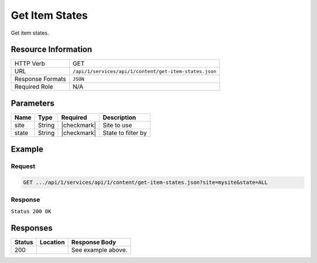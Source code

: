 .. _crafter-studio-api-content-get-item-states:

===============
Get Item States
===============

Get item states.

--------------------
Resource Information
--------------------

+----------------------------+-------------------------------------------------------------------+
|| HTTP Verb                 || GET                                                              |
+----------------------------+-------------------------------------------------------------------+
|| URL                       || ``/api/1/services/api/1/content/get-item-states.json``           |
+----------------------------+-------------------------------------------------------------------+
|| Response Formats          || ``JSON``                                                         |
+----------------------------+-------------------------------------------------------------------+
|| Required Role             || N/A                                                              |
+----------------------------+-------------------------------------------------------------------+

----------
Parameters
----------

+---------------+-------------+---------------+--------------------------------------------------+
|| Name         || Type       || Required     || Description                                     |
+===============+=============+===============+==================================================+
|| site         || String     || |checkmark|  || Site to use                                     |
+---------------+-------------+---------------+--------------------------------------------------+
|| state        || String     || |checkmark|  || State to filter by                              |
+---------------+-------------+---------------+--------------------------------------------------+

-------
Example
-------

^^^^^^^
Request
^^^^^^^

.. code-block:: guess

    GET .../api/1/services/api/1/content/get-item-states.json?site=mysite&state=ALL

^^^^^^^^
Response
^^^^^^^^

``Status 200 OK``

.. code-block:: json
    :linenos:

    {
        "items":
            [
                {
                    "objectId":"69d4a0de-762a-4ae8-9bec-ffeeb23ecd74",
                    "site":"mysite",
                    "path":"/config/studio/administration/config-list.xml",
                    "state":"EXISTING_UNEDITED_UNLOCKED",
                    "systemProcessing":0
                },
                {
                    "objectId":"86cb3d4c-ad4b-447d-b1a0-ca0f30d8f7a7",
                    "site":"mysite",
                    "path":"/config/studio/administration/samples/sample-cmis-config.xml",
                    "state":"EXISTING_UNEDITED_UNLOCKED",
                    "systemProcessing":0
                },
                {
                    "objectId":"43837ca9-0155-464d-82ef-b106d0df9000",
                    "site":"mysite",
                    "path":"/config/studio/administration/samples/sample-config-list.xml",
                    "state":"EXISTING_UNEDITED_UNLOCKED",
                    "systemProcessing":0
                },
                {
                    "objectId":"80396bae-74da-4c7c-b990-a95ea73d26fa",
                    "site":"mysite",
                    "path":"/config/studio/administration/samples/sample-contextual-nav.xml",
                    "state":"EXISTING_UNEDITED_UNLOCKED",
                    "systemProcessing":0
                },
                {
                    "objectId":"36b5826a-f2ba-443d-a160-a5167625e716",
                    "site":"mysite",
                    "path":"/config/studio/administration/samples/sample-environment-config.xml",
                    "state":"EXISTING_UNEDITED_UNLOCKED",
                    "systemProcessing":0
                },
                {
                    "objectId":"83283c18-2b60-4f53-a6ca-1cd9cd0463b9",
                    "site":"mysite",
                    "path":"/config/studio/administration/samples/sample-form-control-rte-setup.xml",
                    "state":"EXISTING_UNEDITED_UNLOCKED",
                    "systemProcessing":0
                },
                {
                    "objectId":"3f79ee84-396d-420b-94e1-fdc11dcfdd81",
                    "site":"mysite",
                    "path":"/config/studio/administration/samples/sample-mime-type.xml",
                    "state":"EXISTING_UNEDITED_UNLOCKED",
                    "systemProcessing":0
                },
                {
                    "objectId":"96a6673d-5662-4655-a017-427f5322d6bd",
                    "site":"mysite",
                    "path":"/config/studio/administration/samples/sample-notification-config.xml",
                    "state":"EXISTING_UNEDITED_UNLOCKED",
                    "systemProcessing":0
                },
                {
                    "objectId":"405bf76c-9a0b-4827-baa0-2d439db10fad",
                    "site":"mysite",
                    "path":"/config/studio/administration/samples/sample-permission-mappings-config.xml",
                    "state":"EXISTING_UNEDITED_UNLOCKED",
                    "systemProcessing":0
                },
                {
                    "objectId":"09425be7-27c9-42cb-82a7-923c80826702",
                    "site":"mysite",
                    "path":"/config/studio/administration/samples/sample-preview-components-config.xml",
                    "state":"EXISTING_UNEDITED_UNLOCKED",
                    "systemProcessing":0
                },
                {
                    "objectId":"274d6f85-5a00-4eb1-ac77-200915de00e5",
                    "site":"mysite",
                    "path":"/config/studio/administration/samples/sample-preview-panel.xml",
                    "state":"EXISTING_UNEDITED_UNLOCKED",
                    "systemProcessing":0
                },
                {
                    "objectId":"75c0f196-f73a-4ade-b9b7-99d012afb562",
                    "site":"mysite",
                    "path":"/config/studio/administration/samples/sample-role-mappings-config.xml",
                    "state":"EXISTING_UNEDITED_UNLOCKED",
                    "systemProcessing":0
                },
                {
                    "objectId":"4a48c629-b9c4-41a2-a5ce-8ba283d9e055",
                    "site":"mysite",
                    "path":"/config/studio/administration/samples/sample-search-config.xml",
                    "state":"EXISTING_UNEDITED_UNLOCKED",
                    "systemProcessing":0
                },
                {
                    "objectId":"66125afc-e36f-4602-b43c-8e6bba1e2dcb",
                    "site":"mysite",
                    "path":"/config/studio/administration/samples/sample-sidebar.xml",
                    "state":"EXISTING_UNEDITED_UNLOCKED",
                    "systemProcessing":0
                },
                {
                    "objectId":"ecb32acc-2b1f-448a-a782-c2d07bc815cf",
                    "site":"mysite",
                    "path":"/config/studio/administration/samples/sample-site-config-tools.xml",
                    "state":"EXISTING_UNEDITED_UNLOCKED",
                    "systemProcessing":0
                },
                {
                    "objectId":"cf631b5f-8926-4d1b-aaef-5e2183d5805d",
                    "site":"mysite",
                    "path":"/config/studio/administration/samples/sample-site-config.xml",
                    "state":"EXISTING_UNEDITED_UNLOCKED",
                    "systemProcessing":0
                },
                {
                    "objectId":"1dee7f99-2e99-4edd-84e4-2e9295ae47dd",
                    "site":"mysite",
                    "path":"/config/studio/administration/samples/sample-targeting-config.xml",
                    "state":"EXISTING_UNEDITED_UNLOCKED",
                    "systemProcessing":0
                },
                {
                    "objectId":"bb5299c7-fc50-4be5-b3b0-677df64a94e2",
                    "site":"mysite",
                    "path":"/config/studio/administration/site-config-tools.xml",
                    "state":"EXISTING_UNEDITED_UNLOCKED",
                    "systemProcessing":0
                },
                {
                    "objectId":"0a461689-409b-44bf-a1b1-a069646b8c54",
                    "site":"mysite",
                    "path":"/config/studio/content-types/component/articles-widget/component-articles-widget.png",
                    "state":"EXISTING_UNEDITED_UNLOCKED",
                    "systemProcessing":0
                },
                {
                    "objectId":"c35e152f-dfae-4ca1-bebc-4990e431e7d1",
                    "site":"mysite",
                    "path":"/config/studio/content-types/component/articles-widget/config.xml",
                    "state":"EXISTING_UNEDITED_UNLOCKED",
                    "systemProcessing":0
                },
                {
                    "objectId":"d8b603bb-970d-4a3e-9077-40325ec432f0",
                    "site":"mysite",
                    "path":"/config/studio/content-types/component/articles-widget/controller.groovy",
                    "state":"EXISTING_UNEDITED_UNLOCKED",
                    "systemProcessing":0
                },
                {
                    "objectId":"ed80ad46-989b-48ee-93f2-aa79d18331d1",
                    "site":"mysite",
                    "path":"/config/studio/content-types/component/articles-widget/form-definition.xml",
                    "state":"EXISTING_UNEDITED_UNLOCKED",
                    "systemProcessing":0
                },
                {
                    "objectId":"87f6a493-1a5a-4176-9713-4c513d4db254",
                    "site":"mysite",
                    "path":"/config/studio/content-types/component/contact-widget/component-contact-widget.png",
                    "state":"EXISTING_UNEDITED_UNLOCKED",
                    "systemProcessing":0
                },
                {
                    "objectId":"2995dce3-d397-428b-a3fa-9f320ad6e0f4",
                    "site":"mysite",
                    "path":"/config/studio/content-types/component/contact-widget/config.xml",
                    "state":"EXISTING_UNEDITED_UNLOCKED",
                    "systemProcessing":0
                },
                {
                    "objectId":"4477500e-89a7-4e32-87db-3522763f489a",
                    "site":"mysite",
                    "path":"/config/studio/content-types/component/contact-widget/controller.groovy",
                    "state":"EXISTING_UNEDITED_UNLOCKED",
                    "systemProcessing":0
                },
                {
                    "objectId":"4babb6d0-d93e-441c-a15d-8dfe0845aee4",
                    "site":"mysite",
                    "path":"/config/studio/content-types/component/contact-widget/form-definition.xml",
                    "state":"EXISTING_UNEDITED_UNLOCKED",
                    "systemProcessing":0
                },
                {
                    "objectId":"bad88ef0-4226-46fd-b451-e0d34acf7459",
                    "site":"mysite",
                    "path":"/config/studio/content-types/component/feature/component-feature.png",
                    "state":"EXISTING_UNEDITED_UNLOCKED",
                    "systemProcessing":0
                },
                {
                    "objectId":"77b32620-9669-4b0e-afa0-d4aba81bbc95",
                    "site":"mysite",
                    "path":"/config/studio/content-types/component/feature/config.xml",
                    "state":"EXISTING_UNEDITED_UNLOCKED",
                    "systemProcessing":0
                },
                {
                    "objectId":"b250d7f7-2c9b-4046-aea8-71cc32da7fd5",
                    "site":"mysite",
                    "path":"/config/studio/content-types/component/feature/controller.groovy",
                    "state":"EXISTING_UNEDITED_UNLOCKED",
                    "systemProcessing":0
                },
                {
                    "objectId":"ca26341c-0165-40b9-b5bb-b52107f67087",
                    "site":"mysite",
                    "path":"/config/studio/content-types/component/feature/form-definition.xml",
                    "state":"EXISTING_UNEDITED_UNLOCKED",
                    "systemProcessing":0
                },
                {
                    "objectId":"b080c574-9c71-4f30-8ea1-e61945d469e1",
                    "site":"mysite",
                    "path":"/config/studio/content-types/component/header/component-header.png",
                    "state":"EXISTING_UNEDITED_UNLOCKED",
                    "systemProcessing":0
                },
                {
                    "objectId":"eff5b3fd-4d7e-4e2e-95e6-af90cb75303b",
                    "site":"mysite",
                    "path":"/config/studio/content-types/component/header/config.xml",
                    "state":"EXISTING_UNEDITED_UNLOCKED",
                    "systemProcessing":0
                },
                {
                    "objectId":"846abcd0-0ef3-4bf8-abc2-649073bcb0cf",
                    "site":"mysite",
                    "path":"/config/studio/content-types/component/header/controller.groovy",
                    "state":"EXISTING_UNEDITED_UNLOCKED",
                    "systemProcessing":0
                },
                {
                    "objectId":"9554d784-a832-4eff-badf-1c8089aa3803",
                    "site":"mysite",
                    "path":"/config/studio/content-types/component/header/extract.groovy",
                    "state":"EXISTING_UNEDITED_UNLOCKED",
                    "systemProcessing":0
                },
                {
                    "objectId":"e95af41a-6061-4675-91c1-3bbe1e6e47be",
                    "site":"mysite",
                    "path":"/config/studio/content-types/component/header/form-definition.xml",
                    "state":"EXISTING_UNEDITED_UNLOCKED",
                    "systemProcessing":0
                },
                {
                    "objectId":"7852e872-828f-4892-bc76-4f082bb66e01",
                    "site":"mysite",
                    "path":"/config/studio/content-types/component/left-rail/component-left-rail.png",
                    "state":"EXISTING_UNEDITED_UNLOCKED",
                    "systemProcessing":0
                },
                {
                    "objectId":"7402acc5-7376-4e67-830f-818f8c0213b3",
                    "site":"mysite",
                    "path":"/config/studio/content-types/component/left-rail/config.xml",
                    "state":"EXISTING_UNEDITED_UNLOCKED",
                    "systemProcessing":0
                },
                {
                    "objectId":"199de98a-2ed6-4e3d-8150-ae5687829832",
                    "site":"mysite",
                    "path":"/config/studio/content-types/component/left-rail/controller.groovy",
                    "state":"EXISTING_UNEDITED_UNLOCKED",
                    "systemProcessing":0
                },
                {
                    "objectId":"5f3bb28f-be4c-49eb-98ec-df8c4926e5a0",
                    "site":"mysite",
                    "path":"/config/studio/content-types/component/left-rail/form-definition.xml",
                    "state":"EXISTING_UNEDITED_UNLOCKED",
                    "systemProcessing":0
                },
                {
                    "objectId":"ea3384f6-0404-4998-8490-1ce00263668b",
                    "site":"mysite",
                    "path":"/config/studio/content-types/component/level-descriptor/config.xml",
                    "state":"EXISTING_UNEDITED_UNLOCKED",
                    "systemProcessing":0
                },
                {
                    "objectId":"40475a36-58bb-4138-a9c6-66990431824e",
                    "site":"mysite",
                    "path":"/config/studio/content-types/component/level-descriptor/controller.groovy",
                    "state":"EXISTING_UNEDITED_UNLOCKED",
                    "systemProcessing":0
                },
                {
                    "objectId":"aa0c20b9-6c22-4539-b21d-8c442010411b",
                    "site":"mysite",
                    "path":"/config/studio/content-types/component/level-descriptor/extract.groovy",
                    "state":"EXISTING_UNEDITED_UNLOCKED",
                    "systemProcessing":0
                },
                {
                    "objectId":"9db1c671-3d21-4476-a0ff-20cc511949ac",
                    "site":"mysite",
                    "path":"/config/studio/content-types/component/level-descriptor/form-definition.xml",
                    "state":"EXISTING_UNEDITED_UNLOCKED",
                    "systemProcessing":0
                },
                {
                    "objectId":"937b0f6c-b609-4634-9bb0-7979d69cb50a",
                    "site":"mysite",
                    "path":"/config/studio/content-types/component/level-descriptor/section-defaults.png",
                    "state":"EXISTING_UNEDITED_UNLOCKED",
                    "systemProcessing":0
                },
                {
                    "objectId":"e4d914e4-4356-4b7d-8184-aff8db3f87f2",
                    "site":"mysite",
                    "path":"/config/studio/content-types/component/taxonomy/config.xml",
                    "state":"EXISTING_UNEDITED_UNLOCKED",
                    "systemProcessing":0
                },
                {
                    "objectId":"3b6441b3-580c-4cff-9efc-4351e7849b33",
                    "site":"mysite",
                    "path":"/config/studio/content-types/component/taxonomy/controller.groovy",
                    "state":"EXISTING_UNEDITED_UNLOCKED",
                    "systemProcessing":0
                },
                {
                    "objectId":"65bbc909-92a9-41a3-ac24-89df20984bb6",
                    "site":"mysite",
                    "path":"/config/studio/content-types/component/taxonomy/form-definition.xml",
                    "state":"EXISTING_UNEDITED_UNLOCKED",
                    "systemProcessing":0
                },
                {
                    "objectId":"95fc11fd-1dbc-456e-ae8f-5704f33fd26f",
                    "site":"mysite",
                    "path":"/config/studio/content-types/component/taxonomy/taxonomy.png",
                    "state":"EXISTING_UNEDITED_UNLOCKED",
                    "systemProcessing":0
                },
                {
                    "objectId":"5b938eb9-b77a-4bc3-a9b6-0342b7672197",
                    "site":"mysite",
                    "path":"/config/studio/content-types/page/article/config.xml",
                    "state":"EXISTING_UNEDITED_UNLOCKED",
                    "systemProcessing":0
                },
                {
                    "objectId":"6b73c4bf-2da5-417c-b4c0-6a1eccb13ac4",
                    "site":"mysite",
                    "path":"/config/studio/content-types/page/article/controller.groovy",
                    "state":"EXISTING_UNEDITED_UNLOCKED",
                    "systemProcessing":0
                },
                {
                    "objectId":"0f615afa-862b-492c-aa35-2f4854a82b20",
                    "site":"mysite",
                    "path":"/config/studio/content-types/page/article/form-definition.xml",
                    "state":"EXISTING_UNEDITED_UNLOCKED",
                    "systemProcessing":0
                },
                {
                    "objectId":"48b9264e-c777-40ca-b33d-d8015ac82d24",
                    "site":"mysite",
                    "path":"/config/studio/content-types/page/article/page-article.png",
                    "state":"EXISTING_UNEDITED_UNLOCKED",
                    "systemProcessing":0
                },
                {
                    "objectId":"8f7f9d29-7d99-4d85-9a79-8016ad8bfd18",
                    "site":"mysite",
                    "path":"/config/studio/content-types/page/category-landing/config.xml",
                    "state":"EXISTING_UNEDITED_UNLOCKED",
                    "systemProcessing":0
                },
                {
                    "objectId":"634f84cb-4cdd-4096-8fbd-720bc7846640",
                    "site":"mysite",
                    "path":"/config/studio/content-types/page/category-landing/controller.groovy",
                    "state":"EXISTING_UNEDITED_UNLOCKED",
                    "systemProcessing":0
                },
                {
                    "objectId":"f9ac1649-7991-4fad-b2f5-f05fd90484b4",
                    "site":"mysite",
                    "path":"/config/studio/content-types/page/category-landing/form-definition.xml",
                    "state":"EXISTING_UNEDITED_UNLOCKED",
                    "systemProcessing":0
                },
                {
                    "objectId":"c20c8521-b793-4fcd-a368-47891caf4c54",
                    "site":"mysite",
                    "path":"/config/studio/content-types/page/category-landing/page-category-landing.png",
                    "state":"EXISTING_UNEDITED_UNLOCKED",
                    "systemProcessing":0
                },
                {
                    "objectId":"332ca410-035d-4c24-8ef2-5eacb9a761e8",
                    "site":"mysite",
                    "path":"/config/studio/content-types/page/home/config.xml",
                    "state":"EXISTING_UNEDITED_UNLOCKED",
                    "systemProcessing":0
                },
                {
                    "objectId":"d0e84d03-ac4b-4226-80f9-18a771e437aa",
                    "site":"mysite",
                    "path":"/config/studio/content-types/page/home/controller.groovy",
                    "state":"EXISTING_UNEDITED_UNLOCKED",
                    "systemProcessing":0
                },
                {
                    "objectId":"2022970b-e7fd-41f2-bd61-3e97194c0f12",
                    "site":"mysite",
                    "path":"/config/studio/content-types/page/home/form-definition.xml",
                    "state":"EXISTING_UNEDITED_UNLOCKED",
                    "systemProcessing":0
                },
                {
                    "objectId":"2d8643c1-034b-47ae-b2be-93ff8080ab5b",
                    "site":"mysite",
                    "path":"/config/studio/content-types/page/home/page-home.png",
                    "state":"EXISTING_UNEDITED_UNLOCKED",
                    "systemProcessing":0
                },
                {
                    "objectId":"2d82a054-29e9-447e-b597-d965f63f29ca",
                    "site":"mysite",
                    "path":"/config/studio/content-types/page/search-results/config.xml",
                    "state":"EXISTING_UNEDITED_UNLOCKED",
                    "systemProcessing":0
                },
                {
                    "objectId":"df63d1fa-cea6-4e4d-86b6-8590249ade61",
                    "site":"mysite",
                    "path":"/config/studio/content-types/page/search-results/controller.groovy",
                    "state":"EXISTING_UNEDITED_UNLOCKED",
                    "systemProcessing":0
                },
                {
                    "objectId":"f151c29c-d930-4761-bfc0-a43dc7035ca3",
                    "site":"mysite",
                    "path":"/config/studio/content-types/page/search-results/form-definition.xml",
                    "state":"EXISTING_UNEDITED_UNLOCKED",
                    "systemProcessing":0
                },
                {
                    "objectId":"dd121d99-3375-4490-8407-dccc4f0bb847",
                    "site":"mysite",
                    "path":"/config/studio/content-types/page/search-results/page-search-results.png",
                    "state":"EXISTING_UNEDITED_UNLOCKED",
                    "systemProcessing":0
                },
                {
                    "objectId":"3393ef86-ba8d-446b-846d-fab68dfd439c",
                    "site":"mysite",
                    "path":"/config/studio/context-nav/contextual-nav.xml",
                    "state":"EXISTING_UNEDITED_UNLOCKED",
                    "systemProcessing":0
                },
                {
                    "objectId":"7910cc55-90d6-4175-b10b-de30d1bf1e10",
                    "site":"mysite",
                    "path":"/config/studio/context-nav/sidebar.xml",
                    "state":"EXISTING_UNEDITED_UNLOCKED",
                    "systemProcessing":0
                },
                {
                    "objectId":"f90f82cb-82eb-4e6d-b3ba-89f7de95b853",
                    "site":"mysite",
                    "path":"/config/studio/data-sources/cmis-config.xml",
                    "state":"EXISTING_UNEDITED_UNLOCKED",
                    "systemProcessing":0
                },
                {
                    "objectId":"1a17897f-6cf4-4f77-8437-782d844c7748",
                    "site":"mysite",
                    "path":"/config/studio/environment/environment-config.xml",
                    "state":"EXISTING_UNEDITED_UNLOCKED",
                    "systemProcessing":0
                },
                {
                    "objectId":"ca3209df-829c-4788-9469-3c3d80d7fa9c",
                    "site":"mysite","path":"/config/studio/form-control-config/rte/rte-setup.xml",
                    "state":"EXISTING_UNEDITED_UNLOCKED",
                    "systemProcessing":0
                },
                {
                    "objectId":"6dda221c-1722-4daf-9bc3-da6896c97ba1",
                    "site":"mysite",
                    "path":"/config/studio/mime-type.xml",
                    "state":"EXISTING_UNEDITED_UNLOCKED",
                    "systemProcessing":0
                },
                {
                    "objectId":"4042930e-5485-4cae-95f3-748eccfeef50",
                    "site":"mysite",
                    "path":"/config/studio/permission-mappings-config.xml",
                    "state":"EXISTING_UNEDITED_UNLOCKED",
                    "systemProcessing":0
                },
                {
                    "objectId":"6f18200a-2fae-42be-b89e-23815488a38f",
                    "site":"mysite",
                    "path":"/config/studio/preview-tools/components-config.xml",
                    "state":"EXISTING_UNEDITED_UNLOCKED",
                    "systemProcessing":0
                },
                {
                    "objectId":"3a48297e-195e-4598-bd10-6aa1570304d9",
                    "site":"mysite",
                    "path":"/config/studio/preview-tools/panel.xml",
                    "state":"EXISTING_UNEDITED_UNLOCKED",
                    "systemProcessing":0
                },
                {
                    "objectId":"8b6f5866-cc51-491e-b67f-9014561339d8",
                    "site":"mysite",
                    "path":"/config/studio/role-mappings-config.xml",
                    "state":"EXISTING_UNEDITED_UNLOCKED",
                    "systemProcessing":0
                },
                {
                    "objectId":"e41cfb07-6cfb-4098-8791-fcb82289c2f6",
                    "site":"mysite",
                    "path":"/config/studio/search/config.xml",
                    "state":"EXISTING_UNEDITED_UNLOCKED",
                    "systemProcessing":0
                },
                {
                    "objectId":"903b4fdf-058e-42e2-8012-38cac2112cf7",
                    "site":"mysite",
                    "path":"/config/studio/site-config.xml",
                    "state":"EXISTING_UNEDITED_UNLOCKED",
                    "systemProcessing":0
                },
                {
                    "objectId":"859d51d4-4f3b-43ab-8d93-89d09b3d6700",
                    "site":"mysite",
                    "path":"/config/studio/targeting/targeting-config.xml",
                    "state":"EXISTING_UNEDITED_UNLOCKED",
                    "systemProcessing":0
                },
                {
                    "objectId":"b6cc9c5f-063c-448f-8ef4-7527b51b79e0",
                    "site":"mysite",
                    "path":"/config/studio/workflow/notification-config.xml",
                    "state":"EXISTING_UNEDITED_UNLOCKED",
                    "systemProcessing":0
                },
                {
                    "objectId":"627767b4-81c0-4a11-bc7e-36a8a9c2235b",
                    "site":"mysite",
                    "path":"/scripts/classes/org/craftercms/sites/editorial/ProfileUtils.groovy",
                    "state":"EXISTING_UNEDITED_UNLOCKED",
                    "systemProcessing":0
                },
                {
                    "objectId":"12908cd5-60e7-4bf5-a67f-98448122df10",
                    "site":"mysite",
                    "path":"/scripts/classes/org/craftercms/sites/editorial/SearchHelper.groovy",
                    "state":"EXISTING_UNEDITED_UNLOCKED",
                    "systemProcessing":0
                },
                {
                    "objectId":"ab4413f0-94a2-456b-8cc6-3d1e83e700fc",
                    "site":"mysite",
                    "path":"/scripts/classes/org/craftercms/sites/editorial/SuggestionHelper.groovy",
                    "state":"EXISTING_UNEDITED_UNLOCKED",
                    "systemProcessing":0
                },
                {
                    "objectId":"b48cdb53-a2d8-4c5c-a7a8-aecb89517e6b",
                    "site":"mysite",
                    "path":"/scripts/classes/org/craftercms/sites/editorial/TaxonomyHelper.groovy",
                    "state":"EXISTING_UNEDITED_UNLOCKED",
                    "systemProcessing":0
                },
                {
                    "objectId":"3240a587-6cd9-4cd2-ab3b-a7ba1c5b3cad",
                    "site":"mysite",
                    "path":"/scripts/components/latest-articles.groovy",
                    "state":"EXISTING_UNEDITED_UNLOCKED",
                    "systemProcessing":0
                },
                {
                    "objectId":"4ec3d2cd-0635-4d2a-a62e-b0b4b0168257",
                    "site":"mysite",
                    "path":"/scripts/components/related-articles.groovy",
                    "state":"EXISTING_UNEDITED_UNLOCKED",
                    "systemProcessing":0
                },
                {
                    "objectId":"bb1159b3-89ed-4f92-9303-b3eeec8b06d8",
                    "site":"mysite",
                    "path":"/scripts/pages/category-landing.groovy",
                    "state":"EXISTING_UNEDITED_UNLOCKED",
                    "systemProcessing":0
                },
                {
                    "objectId":"f07e5ed7-8129-44c7-8104-aff98488b6de",
                    "site":"mysite",
                    "path":"/scripts/pages/home.groovy",
                    "state":"EXISTING_UNEDITED_UNLOCKED",
                    "systemProcessing":0
                },
                {
                    "objectId":"1205a4ad-e29c-4751-b089-019db3936c04",
                    "site":"mysite",
                    "path":"/scripts/pages/site-map.groovy",
                    "state":"EXISTING_UNEDITED_UNLOCKED",
                    "systemProcessing":0
                },
                {
                    "objectId":"370a3d49-3294-4bdd-8e34-3e7f096c058b",
                    "site":"mysite",
                    "path":"/scripts/rest/search.get.groovy",
                    "state":"EXISTING_UNEDITED_UNLOCKED",
                    "systemProcessing":0
                },
                {
                    "objectId":"5fefcdb5-a2be-4367-9914-ec9c7fec9c13",
                    "site":"mysite",
                    "path":"/scripts/rest/site-map.get.groovy",
                    "state":"EXISTING_UNEDITED_UNLOCKED",
                    "systemProcessing":0
                },
                {
                    "objectId":"c5404df1-fb7c-4346-91b3-bc7d4b658de9",
                    "site":"mysite",
                    "path":"/scripts/rest/suggestions.get.groovy",
                    "state":"EXISTING_UNEDITED_UNLOCKED",
                    "systemProcessing":0
                },
                {
                    "objectId":"29d231b1-342d-40e5-9d04-baaaf4475374",
                    "site":"mysite",
                    "path":"/site/components/articles-widget/latest-articles-widget.xml",
                    "state":"EXISTING_UNEDITED_UNLOCKED",
                    "systemProcessing":0
                },
                {
                    "objectId":"65f07dd9-a2d1-4a3d-95d2-348b7503f827",
                    "site":"mysite",
                    "path":"/site/components/articles-widget/related-articles-widget.xml",
                    "state":"EXISTING_UNEDITED_UNLOCKED",
                    "systemProcessing":0
                },
                {
                    "objectId":"fd0fd835-9ae8-43c5-b07f-900392ecd415",
                    "site":"mysite",
                    "path":"/site/components/contacts/contact-widget.xml",
                    "state":"EXISTING_UNEDITED_UNLOCKED",
                    "systemProcessing":0
                },
                {
                    "objectId":"594cbdfb-8a2d-4928-a5ca-2b4b0c6bdf35",
                    "site":"mysite",
                    "path":"/site/components/features/portitor-ullamcorper.xml",
                    "state":"EXISTING_UNEDITED_UNLOCKED",
                    "systemProcessing":0
                },
                {
                    "objectId":"c79a862c-7016-41af-9f70-5ffb435df01d",
                    "site":"mysite",
                    "path":"/site/components/features/quam-lorem-ipsum.xml",
                    "state":"EXISTING_UNEDITED_UNLOCKED",
                    "systemProcessing":0
                },
                {
                    "objectId":"a3483cc8-bfb9-418f-9eb9-7bf4dc77de48",
                    "site":"mysite",
                    "path":"/site/components/features/sapien-veroeros.xml",
                    "state":"EXISTING_UNEDITED_UNLOCKED",
                    "systemProcessing":0
                },
                {
                    "objectId":"716531d4-aef1-4e07-901b-85b061aa6814",
                    "site":"mysite",
                    "path":"/site/components/features/sed-magna-finibus.xml",
                    "state":"EXISTING_UNEDITED_UNLOCKED",
                    "systemProcessing":0
                },
                {
                    "objectId":"46c54e28-a76b-4301-838d-fc12885c916a",
                    "site":"mysite",
                    "path":"/site/components/headers/header.xml",
                    "state":"EXISTING_UNEDITED_UNLOCKED",
                    "systemProcessing":0
                },
                {
                    "objectId":"f7e9e3e1-e070-4827-b2eb-2c0eef52ff3a",
                    "site":"mysite",
                    "path":"/site/components/left-rails/left-rail-with-latest-articles.xml",
                    "state":"EXISTING_UNEDITED_UNLOCKED",
                    "systemProcessing":0
                },
                {
                    "objectId":"40a1b241-99b9-46f3-b94f-c0bef9eb56c1",
                    "site":"mysite",
                    "path":"/site/components/left-rails/left-rail-with-no-articles.xml",
                    "state":"EXISTING_UNEDITED_UNLOCKED",
                    "systemProcessing":0
                },
                {
                    "objectId":"b4730475-197b-450e-b264-76c345164f4a",
                    "site":"mysite",
                    "path":"/site/components/left-rails/left-rail-with-related-articles.xml",
                    "state":"EXISTING_UNEDITED_UNLOCKED",
                    "systemProcessing":0
                },
                {
                    "objectId":"f06627c3-ca3d-4277-b62c-bde6768d6b2d",
                    "site":"mysite",
                    "path":"/site/taxonomy/categories.xml",
                    "state":"EXISTING_UNEDITED_UNLOCKED",
                    "systemProcessing":0
                },
                {
                    "objectId":"315891d4-0682-4b06-a789-e8500c16696b",
                    "site":"mysite",
                    "path":"/site/taxonomy/feature-icons.xml",
                    "state":"EXISTING_UNEDITED_UNLOCKED",
                    "systemProcessing":0
                },
                {
                    "objectId":"8e705c9c-a60a-4e42-80ae-441b552016bf",
                    "site":"mysite",
                    "path":"/site/taxonomy/segments.xml",
                    "state":"EXISTING_UNEDITED_UNLOCKED",
                    "systemProcessing":0
                },
                {
                    "objectId":"676fc9fc-eed0-4a0d-823f-a7d2c25dd322",
                    "site":"mysite",
                    "path":"/site/website/articles/2016/12/top-books-for-young-women/index.xml",
                    "state":"EXISTING_UNEDITED_UNLOCKED",
                    "systemProcessing":0
                },
                {
                    "objectId":"d2ad66b2-bd4c-4b2f-9316-c1d734823ce6",
                    "site":"mysite",
                    "path":"/site/website/articles/2016/6/coffee-is-good-for-your-health/index.xml",
                    "state":"EXISTING_UNEDITED_UNLOCKED",
                    "systemProcessing":0
                },
                {
                    "objectId":"0e8dfc12-6197-4eaf-addf-b49873cb55b4",
                    "site":"mysite",
                    "path":"/site/website/articles/2016/7/new-acme-phone-released-today/index.xml",
                    "state":"EXISTING_UNEDITED_UNLOCKED",
                    "systemProcessing":0
                },
                {
                    "objectId":"78fb5266-33f3-4ec9-8b1d-11b2b7812ad6",
                    "site":"mysite",
                    "path":"/site/website/articles/2017/1/men-styles-for-winter/index.xml",
                    "state":"EXISTING_UNEDITED_UNLOCKED",
                    "systemProcessing":0
                },
                {
                    "objectId":"01a813c9-c768-47cc-80fe-6dafb496d03f",
                    "site":"mysite",
                    "path":"/site/website/articles/2017/1/women-styles-for-winter/index.xml",
                    "state":"EXISTING_UNEDITED_UNLOCKED",
                    "systemProcessing":0
                },
                {
                    "objectId":"22bc6149-e976-4756-aeee-2a395572aae0",
                    "site":"mysite",
                    "path":"/site/website/articles/2017/2/10-tips-to-get-a-six-pack/index.xml",
                    "state":"EXISTING_UNEDITED_UNLOCKED",
                    "systemProcessing":0
                },
                {
                    "objectId":"1917a46d-ea87-4774-80ef-61599427c397",
                    "site":"mysite",
                    "path":"/site/website/articles/2017/2/top-romantic-valentine-movies/index.xml",
                    "state":"EXISTING_UNEDITED_UNLOCKED",
                    "systemProcessing":0
                },
                {
                    "objectId":"0436f9e2-09c5-43aa-8bfe-0623b6606d3f",
                    "site":"mysite",
                    "path":"/site/website/articles/2017/3/5-popular-diets-for-women/index.xml",
                    "state":"EXISTING_UNEDITED_UNLOCKED",
                    "systemProcessing":0
                },
                {
                    "objectId":"275d2a58-860c-4e35-8921-0bdc69f7e0a8",
                    "site":"mysite",
                    "path":"/site/website/articles/2017/3/top-clubs-in-virginia/index.xml",
                    "state":"EXISTING_UNEDITED_UNLOCKED",
                    "systemProcessing":0
                },
                {
                    "objectId":"1aeb77b9-dc8a-41fe-ba53-e93e5d40d788",
                    "site":"mysite",
                    "path":"/site/website/articles/crafter-level-descriptor.level.xml",
                    "state":"EXISTING_UNEDITED_UNLOCKED",
                    "systemProcessing":0
                },
                {
                    "objectId":"243256f0-2338-4c7a-97d5-fce3d3fbc786",
                    "site":"mysite",
                    "path":"/site/website/crafter-component.xml",
                    "state":"EXISTING_UNEDITED_UNLOCKED",
                    "systemProcessing":0
                },
                {
                    "objectId":"f0b5c60b-0200-4c7c-a2e1-863c41f44af3",
                    "site":"mysite",
                    "path":"/site/website/crafter-level-descriptor.level.xml",
                    "state":"EXISTING_UNEDITED_UNLOCKED",
                    "systemProcessing":0
                },
                {
                    "objectId":"4e4e4b3c-6964-44a1-a5b1-dcfc14cc68e8",
                    "site":"mysite",
                    "path":"/site/website/entertainment/index.xml",
                    "state":"EXISTING_UNEDITED_UNLOCKED",
                    "systemProcessing":0
                },
                {
                    "objectId":"410df09a-f63e-4a58-8bca-49603adf13da",
                    "site":"mysite",
                    "path":"/site/website/health/index.xml",
                    "state":"EXISTING_UNEDITED_UNLOCKED",
                    "systemProcessing":0
                },
                {
                    "objectId":"f3638142-60a9-47fc-b99a-dc36036bd090",
                    "site":"mysite",
                    "path":"/site/website/index.xml",
                    "state":"EXISTING_EDITED_UNLOCKED",
                    "systemProcessing":0
                },
                {
                    "objectId":"7b856a39-ff4d-4bf2-bf08-3d33385acdf0",
                    "site":"mysite",
                    "path":"/site/website/search-results/index.xml",
                    "state":"EXISTING_UNEDITED_UNLOCKED",
                    "systemProcessing":0
                },
                {
                    "objectId":"f3995873-84ae-4b13-ba70-a820946e3c8c",
                    "site":"mysite",
                    "path":"/site/website/style/index.xml",
                    "state":"EXISTING_UNEDITED_UNLOCKED",
                    "systemProcessing":0
                },
                {
                    "objectId":"d6c049d7-a242-4f70-9491-7dff4262f8fa",
                    "site":"mysite",
                    "path":"/site/website/technology/index.xml",
                    "state":"EXISTING_UNEDITED_UNLOCKED",
                    "systemProcessing":0
                },
                {
                    "objectId":"898abb6f-cde7-41e5-a078-3de61c78e1d2",
                    "site":"mysite",
                    "path":"/static-assets/css/font-awesome.min.css",
                    "state":"EXISTING_UNEDITED_UNLOCKED",
                    "systemProcessing":0
                },
                {
                    "objectId":"fa3e3995-ff77-4ce3-b78f-844bfec91511",
                    "site":"mysite",
                    "path":"/static-assets/css/ie8.css",
                    "state":"EXISTING_UNEDITED_UNLOCKED",
                    "systemProcessing":0
                },
                {
                    "objectId":"97716f4f-4a5f-4d0c-a3bb-de805981535d",
                    "site":"mysite",
                    "path":"/static-assets/css/ie9.css",
                    "state":"EXISTING_UNEDITED_UNLOCKED",
                    "systemProcessing":0
                },
                {
                    "objectId":"775deb45-3c41-4c9c-b7b4-1cf4dd9290db",
                    "site":"mysite",
                    "path":"/static-assets/css/jquery-ui.min.css",
                    "state":"EXISTING_UNEDITED_UNLOCKED",
                    "systemProcessing":0
                },
                {
                    "objectId":"6a7bbb7a-8b36-41bb-b149-6e94441de0e8",
                    "site":"mysite",
                    "path":"/static-assets/css/main.css",
                    "state":"EXISTING_UNEDITED_UNLOCKED",
                    "systemProcessing":0
                },
                {
                    "objectId":"53986981-ac6a-40ec-88af-bb25ad7ce1ba",
                    "site":"mysite",
                    "path":"/static-assets/fonts/fontawesome-webfont.eot",
                    "state":"EXISTING_UNEDITED_UNLOCKED","systemProcessing":0
                },
                {
                    "objectId":"e94d05a7-adc6-4cc9-a2e2-df5f48519af9",
                    "site":"mysite",
                    "path":"/static-assets/fonts/fontawesome-webfont.svg",
                    "state":"EXISTING_UNEDITED_UNLOCKED",
                    "systemProcessing":0
                },
                {
                    "objectId":"a6488e98-9916-4013-97ed-00d7a485af9a",
                    "site":"mysite",
                    "path":"/static-assets/fonts/fontawesome-webfont.ttf",
                    "state":"EXISTING_UNEDITED_UNLOCKED",
                    "systemProcessing":0
                },
                {
                    "objectId":"2a1a9920-061c-4729-82c8-d62e43155e91",
                    "site":"mysite",
                    "path":"/static-assets/fonts/fontawesome-webfont.woff",
                    "state":"EXISTING_UNEDITED_UNLOCKED",
                    "systemProcessing":0
                },
                {
                    "objectId":"8fa9012b-3aee-4dba-accf-315b56bf3c51",
                    "site":"mysite",
                    "path":"/static-assets/fonts/fontawesome-webfont.woff2",
                    "state":"EXISTING_UNEDITED_UNLOCKED",
                    "systemProcessing":0
                },
                {
                    "objectId":"113909dd-d51d-45e7-a341-035f7c47b345",
                    "site":"mysite",
                    "path":"/static-assets/fonts/FontAwesome.otf",
                    "state":"EXISTING_UNEDITED_UNLOCKED",
                    "systemProcessing":0
                },
                {
                    "objectId":"13812541-1f90-4dd1-b3a2-9bb7ba3d508e",
                    "site":"mysite",
                    "path":"/static-assets/images/1-gear.png",
                    "state":"EXISTING_UNEDITED_UNLOCKED",
                    "systemProcessing":0
                },
                {
                    "objectId":"53b6967c-2d93-4df4-8f8e-df6deb497f79",
                    "site":"mysite",
                    "path":"/static-assets/images/book-woman-pic.jpg",
                    "state":"EXISTING_UNEDITED_UNLOCKED",
                    "systemProcessing":0
                },
                {
                    "objectId":"0068001a-359e-47c8-a3ad-4e1ce1b579b2",
                    "site":"mysite",
                    "path":"/static-assets/images/castle-pic.jpg",
                    "state":"EXISTING_UNEDITED_UNLOCKED",
                    "systemProcessing":0
                },
                {
                    "objectId":"322db260-6ea1-4d29-938b-3f636dc1c00b",
                    "site":"mysite",
                    "path":"/static-assets/images/clubs-virginia-pic.jpg",
                    "state":"EXISTING_UNEDITED_UNLOCKED",
                    "systemProcessing":0
                },
                {
                    "objectId":"800d68c4-e36e-400d-9f61-c774d908c38a",
                    "site":"mysite",
                    "path":"/static-assets/images/coffee-pic.jpg",
                    "state":"EXISTING_UNEDITED_UNLOCKED",
                    "systemProcessing":0
                },
                {
                    "objectId":"d27cb955-db87-4110-aae2-6c0b015db339",
                    "site":"mysite",
                    "path":"/static-assets/images/diets-women-pic.jpg",
                    "state":"EXISTING_UNEDITED_UNLOCKED",
                    "systemProcessing":0
                },
                {
                    "objectId":"ea31c6ae-a4b0-4775-a8db-3eb1ec4dd255",
                    "site":"mysite",
                    "path":"/static-assets/images/placeholder.png",
                    "state":"EXISTING_UNEDITED_UNLOCKED",
                    "systemProcessing":0
                },
                {
                    "objectId":"ea1cf41f-6701-4d14-b78f-22b509ed5466",
                    "site":"mysite",
                    "path":"/static-assets/images/romantic-pic.jpg",
                    "state":"EXISTING_UNEDITED_UNLOCKED",
                    "systemProcessing":0
                },
                {
                    "objectId":"dc446342-1df2-43bc-93b6-ea7c8f607c15",
                    "site":"mysite",
                    "path":"/static-assets/images/six-pack-pic.jpg",
                    "state":"EXISTING_UNEDITED_UNLOCKED",
                    "systemProcessing":0
                },
                {
                    "objectId":"7dd21f8c-418b-44aa-9c86-c1db39427a9f",
                    "site":"mysite",
                    "path":"/static-assets/images/smartphone-pic.jpg",
                    "state":"EXISTING_UNEDITED_UNLOCKED",
                    "systemProcessing":0
                },
                {
                    "objectId":"47cc7c2e-e34b-4308-b899-c9078489aa73",
                    "site":"mysite",
                    "path":"/static-assets/images/strawberries.jpg",
                    "state":"EXISTING_UNEDITED_UNLOCKED",
                    "systemProcessing":0
                },
                {
                    "objectId":"764f577b-1106-4eea-8ddd-a0e9c6a7fa08",
                    "site":"mysite",
                    "path":"/static-assets/images/winter-man-pic.jpg",
                    "state":"EXISTING_UNEDITED_UNLOCKED",
                    "systemProcessing":0
                },
                {
                    "objectId":"3ef752b7-ebf2-46af-aa90-140a32416a6d",
                    "site":"mysite",
                    "path":"/static-assets/images/winter-woman-pic.jpg",
                    "state":"EXISTING_UNEDITED_UNLOCKED",
                    "systemProcessing":0
                },
                {
                    "objectId":"d4f6a1a1-b371-461b-be57-1cd488b1f841",
                    "site":"mysite",
                    "path":"/static-assets/js/crafter-support-1-0-0.js",
                    "state":"EXISTING_UNEDITED_UNLOCKED",
                    "systemProcessing":0
                },
                {
                    "objectId":"c64d558a-2788-4ac8-b59e-358069dd7faf",
                    "site":"mysite",
                    "path":"/static-assets/js/handlebars.min-latest.js",
                    "state":"EXISTING_UNEDITED_UNLOCKED",
                    "systemProcessing":0
                },
                {
                    "objectId":"4a12e8f5-066a-4553-8325-9ca70581d270",
                    "site":"mysite",
                    "path":"/static-assets/js/ie/html5shiv.js",
                    "state":"EXISTING_UNEDITED_UNLOCKED",
                    "systemProcessing":0
                },
                {
                    "objectId":"881f4b6b-03ca-4d39-9700-faffeda5f8ec",
                    "site":"mysite",
                    "path":"/static-assets/js/ie/respond.min.js",
                    "state":"EXISTING_UNEDITED_UNLOCKED",
                    "systemProcessing":0
                },
                {
                    "objectId":"78932986-f7f0-4f7f-ad04-52f661e168fc",
                    "site":"mysite",
                    "path":"/static-assets/js/jquery-ui.min.js",
                    "state":"EXISTING_UNEDITED_UNLOCKED",
                    "systemProcessing":0
                },
                {
                    "objectId":"c755371b-b5c6-46a5-8267-85388817b667",
                    "site":"mysite",
                    "path":"/static-assets/js/jquery.min.js",
                    "state":"EXISTING_UNEDITED_UNLOCKED",
                    "systemProcessing":0
                },
                {
                    "objectId":"67980673-45c2-4226-af4f-664749b0e962",
                    "site":"mysite",
                    "path":"/static-assets/js/main.js",
                    "state":"EXISTING_UNEDITED_UNLOCKED",
                    "systemProcessing":0
                },
                {
                    "objectId":"9128d99a-2e85-4a01-82a4-117f05ee3cdb",
                    "site":"mysite",
                    "path":"/static-assets/js/search.js",
                    "state":"EXISTING_UNEDITED_UNLOCKED",
                    "systemProcessing":0
                },
                {
                    "objectId":"eb7cbe04-c2af-4cfb-bb3a-9da7f156c1d3",
                    "site":"mysite",
                    "path":"/static-assets/js/skel.min.js",
                    "state":"EXISTING_UNEDITED_UNLOCKED",
                    "systemProcessing":0
                },
                {
                    "objectId":"4710cf88-2654-4cce-8dc2-7e08aa0d0317",
                    "site":"mysite",
                    "path":"/static-assets/js/util.js",
                    "state":"EXISTING_UNEDITED_UNLOCKED",
                    "systemProcessing":0
                },
                {
                    "objectId":"1b4ae048-cd84-4c01-a05f-87441991c6fe",
                    "site":"mysite",
                    "path":"/static-assets/LICENSE.txt",
                    "state":"EXISTING_UNEDITED_UNLOCKED",
                    "systemProcessing":0
                },
                {
                    "objectId":"02535a38-7044-4d59-b79e-36500c18d717",
                    "site":"mysite",
                    "path":"/static-assets/README.txt",
                    "state":"EXISTING_UNEDITED_UNLOCKED",
                    "systemProcessing":0
                },
                {
                    "objectId":"721a74bb-b2c3-472e-ad9e-10e7f3e9542f",
                    "site":"mysite",
                    "path":"/templates/system/common/components-support.ftl",
                    "state":"EXISTING_UNEDITED_UNLOCKED",
                    "systemProcessing":0
                },
                {
                    "objectId":"a726f894-f2c6-46db-8546-0ed19aa14d54",
                    "site":"mysite",
                    "path":"/templates/system/common/crafter-support.ftl",
                    "state":"EXISTING_UNEDITED_UNLOCKED",
                    "systemProcessing":0
                },
                {
                    "objectId":"05a5cb70-f7aa-4683-a185-b74010758e83",
                    "site":"mysite",
                    "path":"/templates/system/common/craftercms-common.ftl",
                    "state":"EXISTING_UNEDITED_UNLOCKED",
                    "systemProcessing":0
                },
                {
                    "objectId":"717a12b5-0a50-4126-abd0-91bf302a451b",
                    "site":"mysite",
                    "path":"/templates/system/common/craftercms-geo-lib.ftl",
                    "state":"EXISTING_UNEDITED_UNLOCKED",
                    "systemProcessing":0
                },
                {
                    "objectId":"a604337a-d665-4018-b7a2-a7fa95f061ca",
                    "site":"mysite",
                    "path":"/templates/system/common/cstudio-support.ftl",
                    "state":"EXISTING_UNEDITED_UNLOCKED",
                    "systemProcessing":0
                },
                {
                    "objectId":"38452392-db2c-4802-b48b-fa2aa06e24bf",
                    "site":"mysite",
                    "path":"/templates/web/components/articles-widget.ftl",
                    "state":"EXISTING_UNEDITED_UNLOCKED",
                    "systemProcessing":0
                },
                {
                    "objectId":"3b383d07-3899-4cae-9ff9-6eab45fa7f89",
                    "site":"mysite",
                    "path":"/templates/web/components/contact-widget.ftl",
                    "state":"EXISTING_UNEDITED_UNLOCKED",
                    "systemProcessing":0
                },
                {
                    "objectId":"af85df8c-8db9-433d-902b-ebd6d78d3652",
                    "site":"mysite",
                    "path":"/templates/web/components/feature.ftl",
                    "state":"EXISTING_UNEDITED_UNLOCKED",
                    "systemProcessing":0
                },
                {
                    "objectId":"72756c89-6bd6-49f7-bb78-1220cc0b362e",
                    "site":"mysite",
                    "path":"/templates/web/components/header.ftl",
                    "state":"EXISTING_UNEDITED_UNLOCKED",
                    "systemProcessing":0
                },
                {
                    "objectId":"01470077-e208-4b72-887e-1f21991e1927",
                    "site":"mysite",
                    "path":"/templates/web/components/left-rail.ftl",
                    "state":"EXISTING_UNEDITED_UNLOCKED",
                    "systemProcessing":0
                },
                {
                    "objectId":"123fc4c3-fd26-4e5b-ae44-7556e374b6d8",
                    "site":"mysite",
                    "path":"/templates/web/errors/404.ftl",
                    "state":"EXISTING_UNEDITED_UNLOCKED",
                    "systemProcessing":0
                },
                {
                    "objectId":"8407af6f-3e57-492d-a1c5-c5bfa0dfbff1",
                    "site":"mysite",
                    "path":"/templates/web/errors/500.ftl",
                    "state":"EXISTING_UNEDITED_UNLOCKED",
                    "systemProcessing":0
                },
                {
                    "objectId":"c638e4e4-ec9b-4750-a836-bc5f70a673bb",
                    "site":"mysite",
                    "path":"/templates/web/navigation2/nav-macros.ftl",
                    "state":"EXISTING_UNEDITED_UNLOCKED",
                    "systemProcessing":0
                },
                {
                    "objectId":"f87e2b6f-0413-4b3d-b035-f310959bb500",
                    "site":"mysite",
                    "path":"/templates/web/pages/article.ftl",
                    "state":"EXISTING_UNEDITED_UNLOCKED",
                    "systemProcessing":0
                },
                {
                    "objectId":"89f05de9-e62d-4ae4-9c7a-02f3c761ca9d",
                    "site":"mysite",
                    "path":"/templates/web/pages/category-landing.ftl",
                    "state":"EXISTING_UNEDITED_UNLOCKED",
                    "systemProcessing":0
                },
                {
                    "objectId":"151539a4-7c59-4a6d-92e0-128ca86bc561",
                    "site":"mysite",
                    "path":"/templates/web/pages/home.ftl",
                    "state":"EXISTING_UNEDITED_UNLOCKED",
                    "systemProcessing":0
                },
                {
                    "objectId":"39f9266b-afc5-42aa-9575-a994b219dd77",
                    "site":"mysite",
                    "path":"/templates/web/pages/search-results.ftl",
                    "state":"EXISTING_UNEDITED_UNLOCKED",
                    "systemProcessing":0
                }
            ]
    }


---------
Responses
---------

+---------+-------------------------------------------+---------------------------------------------------+
|| Status || Location                                 || Response Body                                    |
+=========+===========================================+===================================================+
|| 200    ||                                          || See example above.                               |
+---------+-------------------------------------------+---------------------------------------------------+
